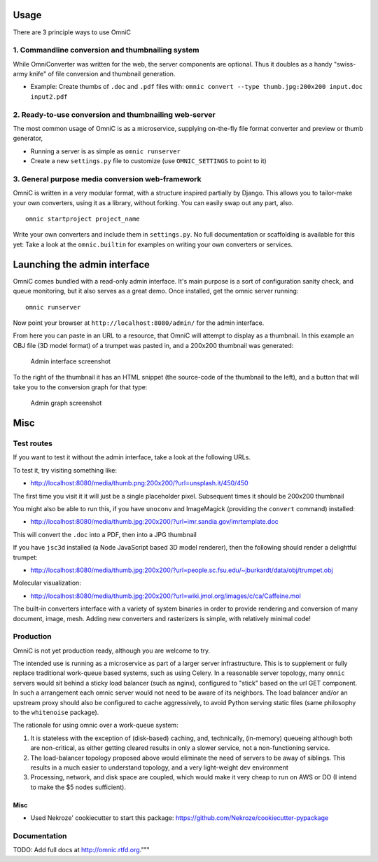 Usage
=====

There are 3 principle ways to use OmniC

1. Commandline conversion and thumbnailing system
-------------------------------------------------

While OmniConverter was written for the web, the server components are
optional. Thus it doubles as a handy "swiss-army knife" of file conversion
and thumbnail generation.

-  Example: Create thumbs of ``.doc`` and ``.pdf`` files with:
   ``omnic convert --type thumb.jpg:200x200 input.doc input2.pdf``

2. Ready-to-use conversion and thumbnailing web-server
------------------------------------------------------

The most common usage of OmniC is as a microservice, supplying
on-the-fly file format converter and preview or thumb generator,

-  Running a server is as simple as ``omnic runserver``

-  Create a new ``settings.py`` file to customize (use ``OMNIC_SETTINGS``
   to point to it)

3. General purpose media conversion web-framework
-------------------------------------------------

OmniC is written in a very modular format, with a structure inspired
partially by Django. This allows you to tailor-make your own converters,
using it as a library, without forking. You can easily swap out any
part, also.

::

    omnic startproject project_name

Write your own converters and include them in ``settings.py``. No full
documentation or scaffolding is available for this yet: Take a look at the
``omnic.builtin`` for examples on writing your own converters or services.

Launching the admin interface
=============================

OmniC comes bundled with a read-only admin interface. It's main purpose
is a sort of configuration sanity check, and queue monitoring, but it
also serves as a great demo. Once installed, get the omnic server
running:

::

    omnic runserver

Now point your browser at ``http://localhost:8080/admin/`` for the admin
interface.

From here you can paste in an URL to a resource, that OmniC will attempt
to display as a thumbnail. In this example an OBJ file (3D model format)
of a trumpet was pasted in, and a 200x200 thumbnail was generated:

.. figure:: docs/images/admin_conversion_view.jpg
   :alt: Admin interface screenshot

   Admin interface screenshot

To the right of the thumbnail it has an HTML snippet (the source-code of
the thumbnail to the left), and a button that will take you to the
conversion graph for that type:

.. figure:: docs/images/admin_graph_view.jpg
   :alt: Admin graph screenshot

   Admin graph screenshot


Misc
====

Test routes
-----------

If you want to test it without the admin interface, take a look at the
following URLs.

To test it, try visiting something like:

-  http://localhost:8080/media/thumb.png:200x200/?url=unsplash.it/450/450

The first time you visit it it will just be a single placeholder pixel.
Subsequent times it should be 200x200 thumbnail

You might also be able to run this, if you have ``unoconv`` and
ImageMagick (providing the ``convert`` command) installed:

-  http://localhost:8080/media/thumb.jpg:200x200/?url=imr.sandia.gov/imrtemplate.doc

This will convert the ``.doc`` into a PDF, then into a JPG thumbnail

If you have ``jsc3d`` installed (a Node JavaScript based 3D model
renderer), then the following should render a delightful trumpet:

-  http://localhost:8080/media/thumb.jpg:200x200/?url=people.sc.fsu.edu/~jburkardt/data/obj/trumpet.obj

Molecular visualization:

-  http://localhost:8080/media/thumb.jpg:200x200/?url=wiki.jmol.org/images/c/ca/Caffeine.mol

The built-in converters interface with a variety of system binaries in
order to provide rendering and conversion of many document, image, mesh.
Adding new converters and rasterizers is simple, with relatively minimal
code!

Production
----------

OmniC is not yet production ready, although you are welcome to try.

The intended use is running as a microservice as part of a larger server
infrastructure. This is to supplement or fully replace traditional
work-queue based systems, such as using Celery. In a reasonable server
topology, many ``omnic`` servers would sit behind a sticky load balancer
(such as nginx), configured to "stick" based on the url GET component.
In such a arrangement each omnic server would not need to be aware of
its neighbors. The load balancer and/or an upstream proxy should also be
configured to cache aggressively, to avoid Python serving static files
(same philosophy to the ``whitenoise`` package).

The rationale for using omnic over a work-queue system:

1. It is stateless with the exception of (disk-based) caching, and,
   technically, (in-memory) queueing although both are non-critical, as
   either getting cleared results in only a slower service, not a
   non-functioning service.

2. The load-balancer topology proposed above would eliminate the need of
   servers to be away of siblings. This results in a much easier to
   understand topology, and a very light-weight dev environment

3. Processing, network, and disk space are coupled, which would make it
   very cheap to run on AWS or DO (I intend to make the $5 nodes
   sufficient).

Misc
~~~~

-  Used Nekroze' cookiecutter to start this package: https://github.com/Nekroze/cookiecutter-pypackage

Documentation
-------------

TODO: Add full docs at http://omnic.rtfd.org."""

